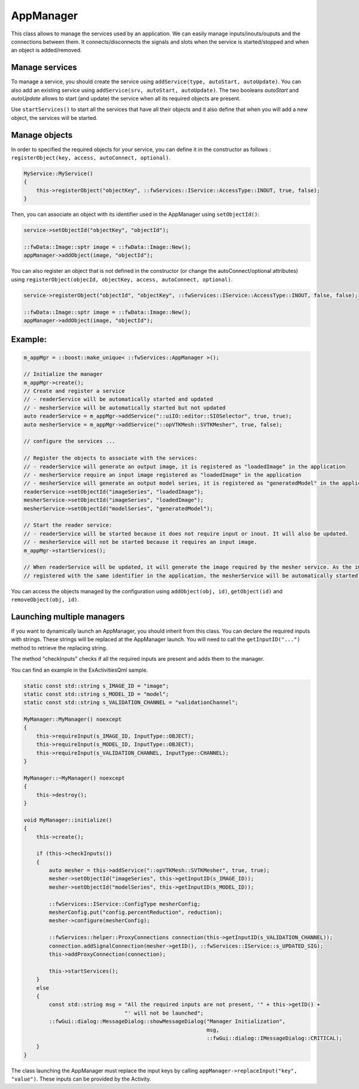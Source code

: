 .. _App-manager:

AppManager
=======================

This class allows to manage the services used by an application. We can easily manage inputs/inouts/ouputs and the
connections between them. It connects/disconnects the signals and slots when the service is
started/stopped and when an object is added/removed.

Manage services
-----------------
To manage a service, you should create the service using ``addService(type, autoStart, autoUpdate)``. You can also add
an existing service using ``addService(srv, autoStart, autoUpdate)``. The two booleans *autoStart* and *autoUpdate*
allows to start (and update) the service when all its required objects are present.

Use ``startServices()`` to start all the services that have all their objects and it also define that when you will add
a new object, the services will be started.

Manage objects
---------------

In order to specified the required objects for your service, you can define it in the constructor as follows :
``registerObject(key, access, autoConnect, optional)``.

.. code-block:: cpp

    MyService::MyService()
    {
        this->registerObject("objectKey", ::fwServices::IService::AccessType::INOUT, true, false);
    }

Then, you can associate an object with its identifier used in the AppManager using ``setObjectId()``:

.. code-block:: cpp

    service->setObjectId("objectKey", "objectId");

    ::fwData::Image::sptr image = ::fwData::Image::New();
    appManager->addObject(image, "objectId");


You can also register an object that is not defined in the constructor (or change the autoConnect/optional attributes)
using ``registerObject(objecId, objectKey, access, autoConnect, optional)``.

.. code-block:: cpp

    service->registerObject("objectId", "objectKey", ::fwServices::IService::AccessType::INOUT, false, false);

    ::fwData::Image::sptr image = ::fwData::Image::New();
    appManager->addObject(image, "objectId");


Example:
-----------

.. code-block:: cpp

    m_appMgr = ::boost::make_unique< ::fwServices::AppManager >();

    // Initialize the manager
    m_appMgr->create();
    // Create and register a service
    // - readerService will be automatically started and updated
    // - mesherService will be automatically started but not updated
    auto readerService = m_appMgr->addService("::uiIO::editor::SIOSelector", true, true);
    auto mesherService = m_appMgr->addService("::opVTKMesh::SVTKMesher", true, false);

    // configure the services ...

    // Register the objects to associate with the services:
    // - readerService will generate an output image, it is registered as "loadedImage" in the application
    // - mesherService require an input image registered as "loadedImage" in the application
    // - mesherService will generate an output model series, it is registered as "generatedModel" in the application
    readerService->setObjectId("imageSeries", "loadedImage");
    mesherService->setObjectId("imageSeries", "loadedImage");
    mesherService->setObjectId("modelSeries", "generatedModel");

    // Start the reader service:
    // - readerService will be started because it does not require input or inout. It will also be updated.
    // - mesherService will not be started because it requires an input image.
    m_appMgr->startServices();

    // When readerService will be updated, it will generate the image required by the mesher service. As the image is
    // registered with the same identifier in the application, the mesherService will be automatically started.


You can access the objects managed by the configuration using ``addObject(obj, id)``, ``getObject(id)`` and
``removeObject(obj, id)``.

Launching multiple managers
------------------------------

If you want to dynamically launch an AppManager, you should inherit from this class. You can declare the required
inputs with strings. These strings will be replaced at the AppManager launch. You will need to call the
``getInputID("...")`` method to retrieve the replacing string.

The method "checkInputs" checks if all the required inputs are present and adds them to the manager.

You can find an example in the ExActivitiesQml sample.

.. code-block:: cpp

    static const std::string s_IMAGE_ID = "image";
    static const std::string s_MODEL_ID = "model";
    static const std::string s_VALIDATION_CHANNEL = "validationChannel";

    MyManager::MyManager() noexcept
    {
        this->requireInput(s_IMAGE_ID, InputType::OBJECT);
        this->requireInput(s_MODEL_ID, InputType::OBJECT);
        this->requireInput(s_VALIDATION_CHANNEL, InputType::CHANNEL);
    }

    MyManager::~MyManager() noexcept
    {
        this->destroy();
    }

    void MyManager::initialize()
    {
        this->create();

        if (this->checkInputs())
        {
            auto mesher = this->addService("::opVTKMesh::SVTKMesher", true, true);
            mesher->setObjectId("imageSeries", this->getInputID(s_IMAGE_ID));
            mesher->setObjectId("modelSeries", this->getInputID(s_MODEL_ID));

            ::fwServices::IService::ConfigType mesherConfig;
            mesherConfig.put("config.percentReduction", reduction);
            mesher->configure(mesherConfig);

            ::fwServices::helper::ProxyConnections connection(this->getInputID(s_VALIDATION_CHANNEL));
            connection.addSignalConnection(mesher->getID(), ::fwServices::IService::s_UPDATED_SIG);
            this->addProxyConnection(connection);

            this->startServices();
        }
        else
        {
            const std::string msg = "All the required inputs are not present, '" + this->getID() +
                                    "' will not be launched";
            ::fwGui::dialog::MessageDialog::showMessageDialog("Manager Initialization",
                                                              msg,
                                                              ::fwGui::dialog::IMessageDialog::CRITICAL);
        }
    }


The class launching the AppManager must replace the input keys by calling
``appManager->replaceInput("key", "value")``. These inputs can be provided by the Activity.
